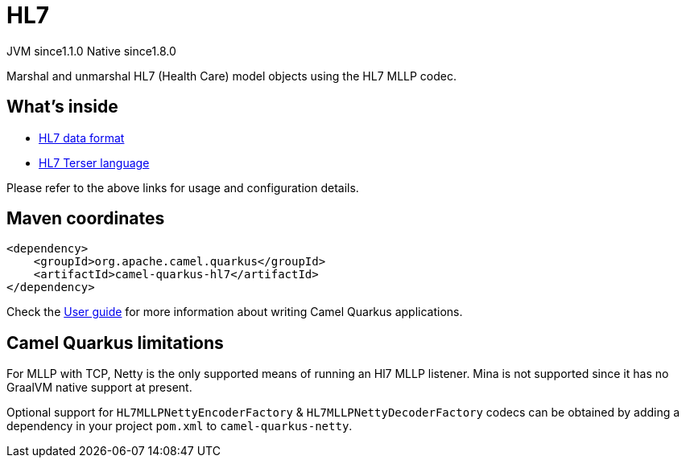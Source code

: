 // Do not edit directly!
// This file was generated by camel-quarkus-maven-plugin:update-extension-doc-page
= HL7
:cq-artifact-id: camel-quarkus-hl7
:cq-native-supported: true
:cq-status: Stable
:cq-description: Marshal and unmarshal HL7 (Health Care) model objects using the HL7 MLLP codec.
:cq-deprecated: false
:cq-jvm-since: 1.1.0
:cq-native-since: 1.8.0

[.badges]
[.badge-key]##JVM since##[.badge-supported]##1.1.0## [.badge-key]##Native since##[.badge-supported]##1.8.0##

Marshal and unmarshal HL7 (Health Care) model objects using the HL7 MLLP codec.

== What's inside

* xref:{cq-camel-components}:dataformats:hl7-dataformat.adoc[HL7 data format]
* xref:{cq-camel-components}:languages:hl7terser-language.adoc[HL7 Terser language]

Please refer to the above links for usage and configuration details.

== Maven coordinates

[source,xml]
----
<dependency>
    <groupId>org.apache.camel.quarkus</groupId>
    <artifactId>camel-quarkus-hl7</artifactId>
</dependency>
----

Check the xref:user-guide/index.adoc[User guide] for more information about writing Camel Quarkus applications.

== Camel Quarkus limitations

For MLLP with TCP, Netty is the only supported means of running an Hl7 MLLP listener. Mina is not supported since it has no GraalVM native support at present.

Optional support for `HL7MLLPNettyEncoderFactory` & `HL7MLLPNettyDecoderFactory` codecs can be obtained by adding a dependency in your project `pom.xml` to `camel-quarkus-netty`.

